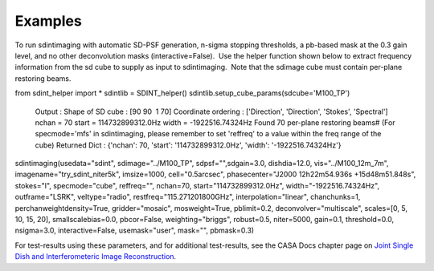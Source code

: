 Examples
========

.. container:: section
   :name: content-core

   .. container::
      :name: parent-fieldname-text

      To run sdintimaging with automatic SD-PSF generation, n-sigma
      stopping thresholds, a pb-based mask at the 0.3 gain level, and no
      other deconvolution masks (interactive=False).  Use the helper
      function shown below to extract frequency information from the sd
      cube to supply as input to sdintimaging.  Note that the sdimage
      cube must contain per-plane restoring beams.

      .. container:: casa-input-box

         from sdint_helper import \*
         sdintlib = SDINT_helper()
         sdintlib.setup_cube_params(sdcube='M100_TP')
            Output : Shape of SD cube : [90 90  1 70]
            Coordinate ordering : ['Direction', 'Direction', 'Stokes',
            'Spectral']
            nchan = 70
            start = 114732899312.0Hz
            width = -1922516.74324Hz
            Found 70 per-plane restoring beams#
            (For specmode='mfs' in sdintimaging, please remember to set
            'reffreq' to a value within the freq range of the cube)
            Returned Dict : {'nchan': 70, 'start': '114732899312.0Hz',
            'width': '-1922516.74324Hz'}

         sdintimaging(usedata="sdint", sdimage="../M100_TP",
         sdpsf="",sdgain=3.0, dishdia=12.0, vis="../M100_12m_7m",
         imagename="try_sdint_niter5k", imsize=1000, cell="0.5arcsec",
         phasecenter="J2000 12h22m54.936s +15d48m51.848s", stokes="I",
         specmode="cube", reffreq="", nchan=70,
         start="114732899312.0Hz", width="-1922516.74324Hz",
         outframe="LSRK", veltype="radio", restfreq="115.271201800GHz",
         interpolation="linear", chanchunks=1,
         perchanweightdensity=True, gridder="mosaic", mosweight=True,
         pblimit=0.2, deconvolver="multiscale", scales=[0, 5, 10, 15,
         20], smallscalebias=0.0, pbcor=False, weighting="briggs",
         robust=0.5, niter=5000, gain=0.1, threshold=0.0, nsigma=3.0,
         interactive=False, usemask="user", mask="", pbmask=0.3)

      For test-results using these parameters, and for additional
      test-results, see the CASA Docs chapter page on `Joint Single Dish
      and Interferometeric Image
      Reconstruction <https://casa.nrao.edu/casadocs-devel/stable/imaging/image-combination/joint-sd-and-interferometer-image-reconstruction>`__.

       

       

.. container:: section
   :name: viewlet-below-content-body

